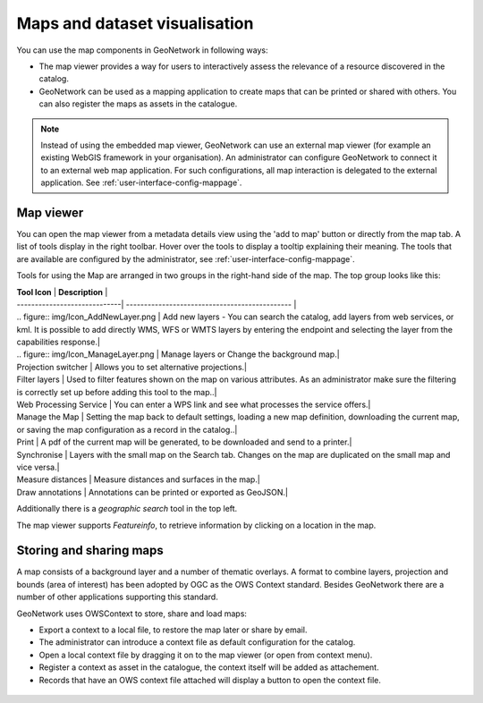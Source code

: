 .. _map-viewer-as-user:

Maps and dataset visualisation
==============================

You can use the map components in GeoNetwork in following ways:

- The map viewer provides a way for users to interactively assess the relevance of a resource discovered in the catalog.

- GeoNetwork can be used as a mapping application to create maps that can be printed or shared with others. You can also register the maps as assets in the catalogue.

.. Note::

    Instead of using the embedded map viewer, GeoNetwork can use an external map viewer (for example an existing WebGIS framework in your organisation). 
    An administrator can configure GeoNetwork to connect it to an external web map application. For such configurations, all map interaction is delegated 
    to the external application. See :ref:`user-interface-config-mappage`.

Map viewer
----------

You can open the map viewer from a metadata details view using the 'add to map' button or directly from the map tab.
A list of tools display in the right toolbar. Hover over the tools to display a tooltip explaining their meaning. 
The tools that are available are configured by the administrator, see :ref:`user-interface-config-mappage`.  

Tools for using the Map are arranged in two groups in the right-hand side of the map. The top group looks like this:

| **Tool Icon**              | **Description**                               |
| -----------------------------| ---------------------------------------------- | 
| .. figure:: img/Icon_AddNewLayer.png            | Add new layers - You can search the catalog, add layers from web services, or kml. It is possible to add directly WMS, WFS or WMTS layers by entering the endpoint and selecting the layer from the capabilities response.|
| .. figure:: img/Icon_ManageLayer.png               | Manage layers or Change the background map.|
| Projection switcher               | Allows you to set alternative projections.|
| Filter layers               | Used to filter features shown on the map on various attributes. As an administrator make sure the filtering is correctly set up before adding this tool to the map..|
| Web Processing Service               | You can enter a WPS link and see what processes the service offers.|
| Manage the Map               | Setting the map back to default settings, loading a new map definition, downloading the current map, or saving the map configuration as a record in the catalog..|
| Print               | A pdf of the current map will be generated, to be downloaded and send to a printer.|
| Synchronise               | Layers with the small map on the Search tab. Changes on the map are duplicated on the small map and vice versa.|
| Measure distances               | Measure distances and surfaces in the map.|
| Draw annotations               | Annotations can be printed or exported as GeoJSON.|

Additionally there is a *geographic search* tool in the top left.

The map viewer supports *Featureinfo*, to retrieve information by clicking on a location in the map. 

.. figure:: img/addLayers.png
    :width: 300px


Storing and sharing maps
--------------------

A map consists of a background layer and a number of thematic overlays. A format to combine layers, projection and bounds (area of interest) has been adopted by OGC as the OWS Context standard. Besides GeoNetwork there are a number of other applications supporting this standard.

GeoNetwork uses OWSContext to store, share and load maps:

- Export a context to a local file, to restore the map later or share by email.

- The administrator can introduce a context file as default configuration for the catalog.

- Open a local context file by dragging it on to the map viewer (or open from context menu).

- Register a context as asset in the catalogue, the context itself will be added as attachement.

- Records that have an OWS context file attached will display a button to open the context file.


.. figure:: img/OWSContext.png
    :width: 400px

